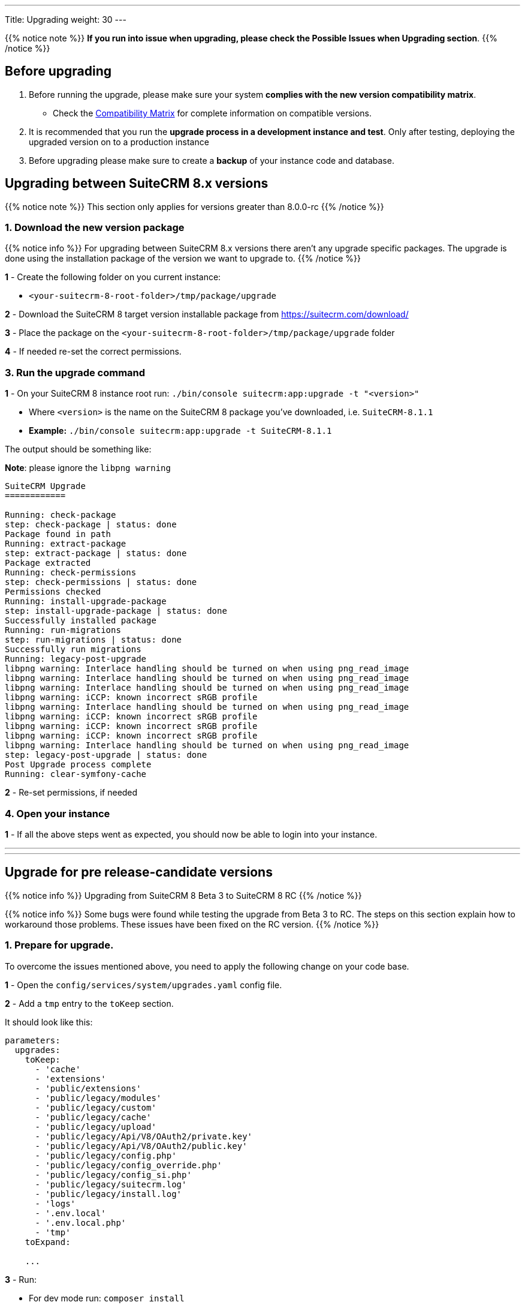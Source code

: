---
Title: Upgrading
weight: 30
---

:imagesdir: /images/en/user

{{% notice note %}}
**If you run into issue when upgrading, please check the Possible Issues when Upgrading section**.
{{% /notice %}}

== Before upgrading

. Before running the upgrade, please make sure your system **complies with the new version compatibility matrix**.
** Check the link:../../compatibility-matrix[Compatibility Matrix] for complete information on compatible versions.

. It is recommended that you run the **upgrade process in a development instance and test**. Only after testing, deploying the upgraded version on to a production instance

. Before upgrading please make sure to create a **backup** of your instance code and database.


== Upgrading between SuiteCRM 8.x versions

{{% notice note %}}
This section only applies for versions greater than 8.0.0-rc
{{% /notice %}}


=== 1. Download the new version package

{{% notice info %}}
For upgrading between SuiteCRM 8.x versions there aren't any upgrade specific packages. The upgrade is done using the installation package of the version we want to upgrade to.
{{% /notice %}}

*1* - Create the following folder on you current instance:

* `<your-suitecrm-8-root-folder>/tmp/package/upgrade`

*2* - Download the SuiteCRM 8 target version installable package from https://suitecrm.com/download/

*3* - Place the package on the `<your-suitecrm-8-root-folder>/tmp/package/upgrade` folder

*4* - If needed re-set the correct permissions.

=== 3. Run the upgrade command

*1* - On your SuiteCRM 8 instance root run: `./bin/console suitecrm:app:upgrade -t "<version>"`

* Where `<version>` is the name on the SuiteCRM 8 package you've downloaded, i.e. `SuiteCRM-8.1.1`
* **Example:** `./bin/console suitecrm:app:upgrade -t SuiteCRM-8.1.1`

The output should be something like:

*Note*: please ignore the `libpng warning`

[source,bash]
----
SuiteCRM Upgrade
============

Running: check-package
step: check-package | status: done
Package found in path
Running: extract-package
step: extract-package | status: done
Package extracted
Running: check-permissions
step: check-permissions | status: done
Permissions checked
Running: install-upgrade-package
step: install-upgrade-package | status: done
Successfully installed package
Running: run-migrations
step: run-migrations | status: done
Successfully run migrations
Running: legacy-post-upgrade
libpng warning: Interlace handling should be turned on when using png_read_image
libpng warning: Interlace handling should be turned on when using png_read_image
libpng warning: Interlace handling should be turned on when using png_read_image
libpng warning: iCCP: known incorrect sRGB profile
libpng warning: Interlace handling should be turned on when using png_read_image
libpng warning: iCCP: known incorrect sRGB profile
libpng warning: iCCP: known incorrect sRGB profile
libpng warning: iCCP: known incorrect sRGB profile
libpng warning: Interlace handling should be turned on when using png_read_image
step: legacy-post-upgrade | status: done
Post Upgrade process complete
Running: clear-symfony-cache
----


*2* - Re-set permissions, if needed

=== 4. Open your instance

*1* -  If all the above steps went as expected, you should now be able to login into your instance.

---
---

== Upgrade for pre release-candidate versions

{{% notice info %}}
Upgrading from SuiteCRM 8 Beta 3 to SuiteCRM 8 RC
{{% /notice %}}

{{% notice info %}}
Some bugs were found while testing the upgrade from Beta 3 to RC.
The steps on this section explain how to workaround those problems.
These issues have been fixed on the RC version.
{{% /notice %}}


=== 1. Prepare for upgrade.

To overcome the issues mentioned above, you need to apply the following change on your code base.

*1* - Open the `config/services/system/upgrades.yaml` config file.

*2* - Add a `tmp` entry to the `toKeep` section.

It should look like this:

[source,yaml]
----
parameters:
  upgrades:
    toKeep:
      - 'cache'
      - 'extensions'
      - 'public/extensions'
      - 'public/legacy/modules'
      - 'public/legacy/custom'
      - 'public/legacy/cache'
      - 'public/legacy/upload'
      - 'public/legacy/Api/V8/OAuth2/private.key'
      - 'public/legacy/Api/V8/OAuth2/public.key'
      - 'public/legacy/config.php'
      - 'public/legacy/config_override.php'
      - 'public/legacy/config_si.php'
      - 'public/legacy/suitecrm.log'
      - 'public/legacy/install.log'
      - 'logs'
      - '.env.local'
      - '.env.local.php'
      - 'tmp'
    toExpand:

    ...
----

*3* - Run:

* For dev mode run: `composer install`
* For prod mode run: `composer install --no-dev --prefer-dist --optimize-autoloader`

=== 2. Download the RC package

*1* - Create the following folder on you current instance:

* `<your-suitecrm-8-root-folder>/tmp/package/upgrade`

*2* - Download the SuiteCRM 8 RC pre-built / installable package

*3* - Place the package on the `<your-suitecrm-8-root-folder>/tmp/package/upgrade` folder

*4* - If needed re-set the correct permissions.

=== 3. Run the upgrade command

*1* - On your SuiteCRM 8 instance root run: `./bin/console suitecrm:app:upgrade -t "<version>"`

* Where `<version>` is the name on the SuiteCRM 8 RC package

{{% notice info %}}
There is a known issue when running the upgrade command from Beta 3 to the RC version.

The step to overcome that issue are explained next
{{% /notice %}}

The output of the command should be something like:

*Note*: please ignore the above `libpng warning`

[source,bash]
----
SuiteCRM Upgrade
============

Running: check-package
step: check-package | status: done
Package found in path
Running: extract-package
step: extract-package | status: done
Package extracted
Running: check-permissions
step: check-permissions | status: done
Permissions checked
Running: install-upgrade-package
step: install-upgrade-package | status: done
Successfully installed package
Running: run-migrations
step: run-migrations | status: done
Successfully run migrations
Running: legacy-post-upgrade
libpng warning: Interlace handling should be turned on when using png_read_image
libpng warning: Interlace handling should be turned on when using png_read_image
libpng warning: Interlace handling should be turned on when using png_read_image
libpng warning: iCCP: known incorrect sRGB profile
libpng warning: Interlace handling should be turned on when using png_read_image
libpng warning: iCCP: known incorrect sRGB profile
libpng warning: iCCP: known incorrect sRGB profile
libpng warning: iCCP: known incorrect sRGB profile
libpng warning: Interlace handling should be turned on when using png_read_image
step: legacy-post-upgrade | status: done
Post Upgrade process complete

----

In the last step of the command you should get the following error

[source,bash]
----
Running: clear-symfony-cache
PHP Fatal error:  Interface 'Stringable' not found in /<your-suitecr-8-path>/vendor/symfony/string/AbstractString.php on line 30

Symfony\Component\ErrorHandler\Error\ClassNotFoundError^ {#3095
  #message: """
    Attempted to load class "UnicodeString" from namespace "Symfony\Component\String".\n
    Did you forget a "use" statement for another namespace?
    """
  #code: 0
  #file: "./vendor/symfony/console/Helper/Helper.php"
  #line: 63
  trace: {
    ./vendor/symfony/console/Helper/Helper.php:63 { …}
    ./vendor/symfony/console/Helper/Helper.php:49 { …}
    ./vendor/symfony/console/Application.php:826 { …}
    ./vendor/symfony/console/Application.php:795 { …}
    ./vendor/symfony/http-kernel/EventListener/DebugHandlersListener.php:136 { …}
    ./vendor/symfony/error-handler/ErrorHandler.php:607 { …}
    ./vendor/symfony/error-handler/ErrorHandler.php:695 { …}
    Symfony\Component\ErrorHandler\ErrorHandler::handleFatalError() {}
  }
}
----

*2* - To overcome the above error you need to clear symfony cache

* On your SuiteCRM 8 instance root, please run: `./bin/console cache:clear`

*3* - Re-set permissions, if needed

=== 4. Open your instance

*1* - If all the above steps went as expected, you should now be able to login into your instance.

== Possible Issues when Upgrading

An issue was found on the implementation of the upgrade command between the versions `8.1.0` -> `8.1.1`.

The issue is that when upgrading SuiteCRM 8 for a second time (i.e if you had upgraded from `8.0.2` -> `8.0.4` -> `8.1.1`),
then you will have come across the following error after having ran:
`./bin/console suitecrm:app:upgrade -t "<version>"`

```
CRITICAL  [php] Fatal Compile Error: require(): Failed opening required '/<pathtoSuiteCRM8>/cache/prod/ContainerZatgzYy/getConsole_ErrorListenerService.php'
(include_path='/<pathtoSuiteCRM8>/public/legacy/include/..:.:/usr/share/php')
["exception" => Symfony\Component\ErrorHandler\Error\FatalError^ { …}]
```

This issue is a result of Symfony cache clearing but then being called right after.

=== Resolution

This issue can be resolved by **re-setting permissions** and `./bin/console/ clear:cache` within the SuiteCRM 8 root directory.

You should then be able to navigate to your application.
